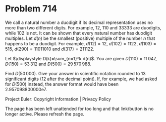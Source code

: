 *   Problem 714

   We call a natural number a duodigit if its decimal representation uses no
   more than two different digits. For example, $12$, $110$ and $33333$ are
   duodigits, while $102$ is not.
   It can be shown that every natural number has duodigit multiples. Let
   $d(n)$ be the smallest (positive) multiple of the number $n$ that happens
   to be a duodigit. For example, $d(12)=12$, $d(102)=1122$, $d(103)=515$,
   $d(290)=11011010$ and $d(317)=211122$.

   Let $\displaystyle D(k)=\sum_{n=1}^k d(n)$. You are given
   $D(110)=11\,047$, $D(150)=53\,312$ and $D(500)=29\,570\,988$.

   Find $D(50\,000)$. Give your answer in scientific notation rounded to 13
   significant digits (12 after the decimal point). If, for example, we had
   asked for $D(500)$ instead, the answer format would have been
   2.957098800000e7.

   Project Euler: Copyright Information | Privacy Policy

   The page has been left unattended for too long and that link/button is no
   longer active. Please refresh the page.
